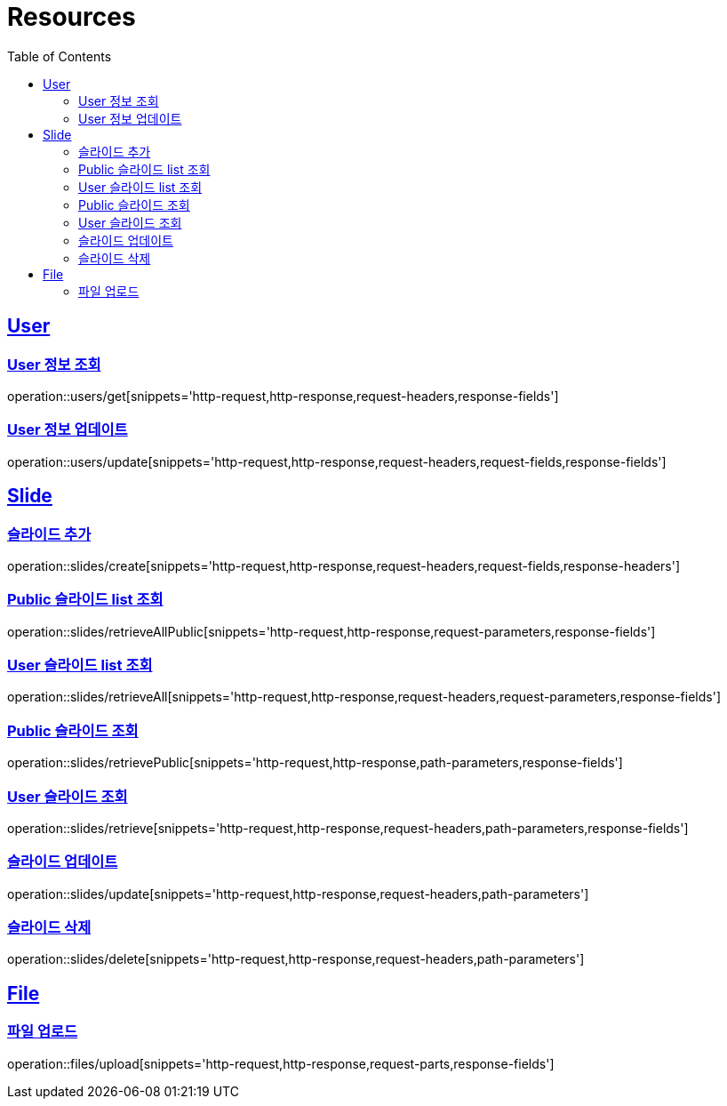 ifndef::snippets[]
:snippets: ../../../build/generated-snippets
endif::[]
:doctype: book
:icons: font
:source-highlighter: highlightjs
:toc: left
:toclevels: 2
:sectlinks:
:operation-http-request-title: Example Request
:operation-http-response-title: Example Response

[[resources]]
= Resources

[[resources-users]]
== User

[[resources-users-get]]
=== User 정보 조회

operation::users/get[snippets='http-request,http-response,request-headers,response-fields']

[[resources-users-update]]
=== User 정보 업데이트

operation::users/update[snippets='http-request,http-response,request-headers,request-fields,response-fields']

[[resources-slides]]
== Slide

[[resources-slides-create]]
=== 슬라이드 추가

operation::slides/create[snippets='http-request,http-response,request-headers,request-fields,response-headers']

[[resources-slides-retrieveAll-Public]]
=== Public 슬라이드 list 조회

operation::slides/retrieveAllPublic[snippets='http-request,http-response,request-parameters,response-fields']

[[resources-slides-retrieveAll-User]]
=== User 슬라이드 list 조회

operation::slides/retrieveAll[snippets='http-request,http-response,request-headers,request-parameters,response-fields']

[[resources-slides-retrieve-Public]]
=== Public 슬라이드 조회

operation::slides/retrievePublic[snippets='http-request,http-response,path-parameters,response-fields']

[[resources-slides-retrieve-User]]
=== User 슬라이드 조회

operation::slides/retrieve[snippets='http-request,http-response,request-headers,path-parameters,response-fields']

[[resources-slides-update]]
=== 슬라이드 업데이트

operation::slides/update[snippets='http-request,http-response,request-headers,path-parameters']

[[resources-slides-delete]]
=== 슬라이드 삭제

operation::slides/delete[snippets='http-request,http-response,request-headers,path-parameters']

[[resources-files]]
== File

[[resources-files-upload]]
=== 파일 업로드

operation::files/upload[snippets='http-request,http-response,request-parts,response-fields']

